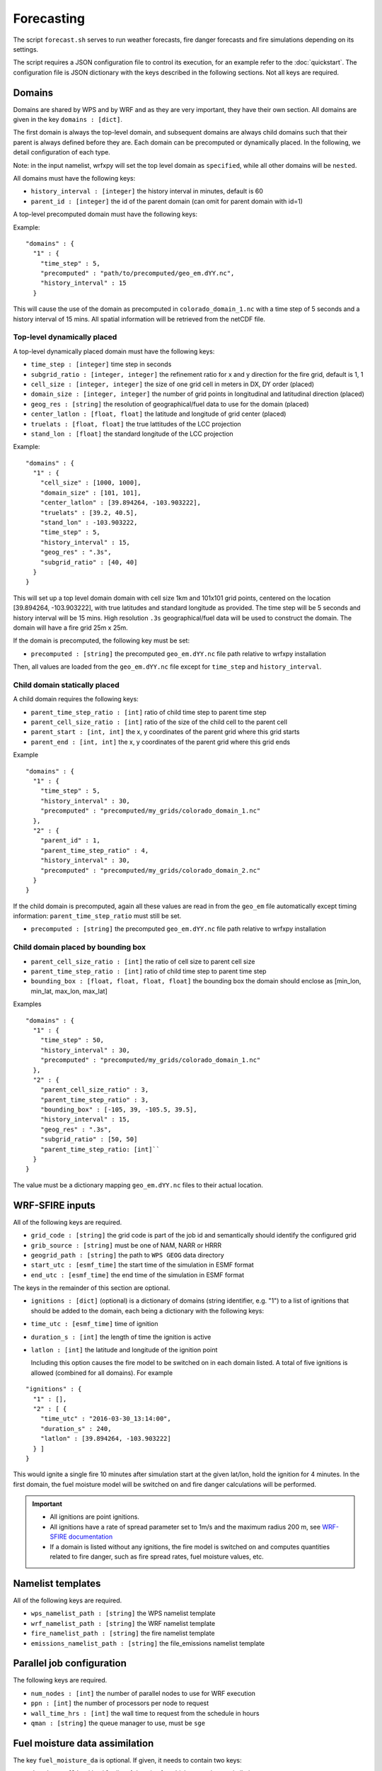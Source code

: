 Forecasting 
******************

The script ``forecast.sh`` serves to run weather forecasts, fire danger forecasts and fire
simulations depending on its settings.

The script requires a JSON configuration file to control its execution, for an example refer
to the :doc:`quickstart`.  The configuration file is JSON dictionary with the keys described
in the following sections.  Not all keys are required.


Domains
=======

Domains are shared by WPS and by WRF and as they are very important, they have their own section.
All domains are given in the key ``domains : [dict]``.

The first domain is always the top-level domain, and subsequent domains are always child domains
such that their parent is always defined before they are.  Each domain can be precomputed or
dynamically placed.  In the following, we detail configuration of each type.

Note: in the input namelist, wrfxpy will set the top level domain as ``specified``, while
all other domains will be ``nested``.

All domains must have the following keys:

* ``history_interval : [integer]`` the history interval in minutes, default is 60
* ``parent_id : [integer]`` the id of the parent domain (can omit for parent domain with id=1)

A top-level precomputed domain must have the following keys:

Example:

::

  "domains" : {
    "1" : {
      "time_step" : 5,
      "precomputed" : "path/to/precomputed/geo_em.dYY.nc",
      "history_interval" : 15
    }


This will cause the use of the domain as precomputed in ``colorado_domain_1.nc`` with a time step of 5 seconds and
a history interval of 15 mins.  All spatial information will be retrieved from the netCDF file.

Top-level dynamically placed
----------------------------

A top-level dynamically placed domain must have the following keys:


* ``time_step : [integer]`` time step in seconds
* ``subgrid_ratio : [integer, integer]`` the refinement ratio for x and y direction for the fire grid, default is 1, 1
* ``cell_size : [integer, integer]`` the size of one grid cell in meters in DX, DY order (placed)
* ``domain_size : [integer, integer]`` the number of grid points in longitudinal and latitudinal direction (placed)
* ``geog_res : [string]`` the resolution of geographical/fuel data to use for the domain (placed)
* ``center_latlon : [float, float]`` the latitude and longitude of grid center (placed)
* ``truelats : [float, float]`` the true lattitudes of the LCC projection
* ``stand_lon : [float]`` the standard longitude of the LCC projection

Example:

::

  "domains" : {
    "1" : { 
      "cell_size" : [1000, 1000],
      "domain_size" : [101, 101],
      "center_latlon" : [39.894264, -103.903222],
      "truelats" : [39.2, 40.5],
      "stand_lon" : -103.903222,
      "time_step" : 5,
      "history_interval" : 15,
      "geog_res" : ".3s",
      "subgrid_ratio" : [40, 40]
    }
  }
 
This will set up a top level domain domain with cell size 1km and 101x101 grid points, centered on the location [39.894264, -103.903222],
with true latitudes and standard longitude as provided.  The time step will be 5 seconds and history interval will be 15 mins.
High resolution ``.3s`` geographical/fuel data will be used to construct the domain.  The domain will have a fire grid 25m x 25m.

If the domain is precomputed, the following key must be set:

* ``precomputed : [string]`` the precomputed ``geo_em.dYY.nc`` file path relative to wrfxpy installation

Then, all values are loaded from the ``geo_em.dYY.nc`` file except for ``time_step`` and ``history_interval``.

Child domain statically placed
------------------------------

A child domain requires the following keys:

* ``parent_time_step_ratio : [int]`` ratio of child time step to parent time step
* ``parent_cell_size_ratio : [int]`` ratio of the size of the child cell to the parent cell
* ``parent_start : [int, int]`` the x, y coordinates of the parent grid where this grid starts
* ``parent_end : [int, int]`` the x, y coordinates of the parent grid where this grid ends

Example

::

  "domains" : {
    "1" : {
      "time_step" : 5,
      "history_interval" : 30,
      "precomputed" : "precomputed/my_grids/colorado_domain_1.nc"
    },
    "2" : {
      "parent_id" : 1,
      "parent_time_step_ratio" : 4,
      "history_interval" : 30,
      "precomputed" : "precomputed/my_grids/colorado_domain_2.nc"
    }
  }

If the child domain is precomputed, again all these values are read in from the ``geo_em`` file automatically except
timing information: ``parent_time_step_ratio`` must still be set.

* ``precomputed : [string]`` the precomputed ``geo_em.dYY.nc`` file path relative to wrfxpy installation


Child domain placed by bounding box
-----------------------------------

* ``parent_cell_size_ratio : [int]`` the ratio of cell size to parent cell size
* ``parent_time_step_ratio : [int]`` ratio of child time step to parent time step
* ``bounding_box : [float, float, float, float]`` the bounding box the domain should enclose as [min_lon, min_lat, max_lon, max_lat]

Examples

::

  "domains" : {
    "1" : {
      "time_step" : 50,
      "history_interval" : 30,
      "precomputed" : "precomputed/my_grids/colorado_domain_1.nc"
    },
    "2" : {
      "parent_cell_size_ratio" : 3,
      "parent_time_step_ratio" : 3,
      "bounding_box" : [-105, 39, -105.5, 39.5],
      "history_interval" : 15,
      "geog_res" : ".3s",
      "subgrid_ratio" : [50, 50]
      "parent_time_step_ratio: [int]`` 
    }
  }


The value must be a dictionary mapping ``geo_em.dYY.nc`` files to their actual location.


WRF-SFIRE inputs
================

All of the following keys are required.

* ``grid_code : [string]`` the grid code is part of the job id and semantically should identify the configured grid
* ``grib_source : [string]`` must be one of NAM, NARR or HRRR
* ``geogrid_path : [string]`` the path to ``WPS GEOG`` data directory 
* ``start_utc : [esmf_time]`` the start time of the simulation in ESMF format
* ``end_utc : [esmf_time]`` the end time of the simulation in ESMF format

The keys in the remainder of this section are optional.

* ``ignitions : [dict]`` (optional) is a dictionary of domains (string identifier, e.g. "1") to a list of ignitions that should be added to the domain, each being a dictionary with the following keys:
  
* ``time_utc : [esmf_time]`` time of ignition
* ``duration_s : [int]`` the length of time the ignition is active
* ``latlon : [int]`` the latitude and longitude of the ignition point

  Including this option causes the fire model to be switched on in each domain listed.  A total of five ignitions is allowed (combined for all domains).  For example

::

  "ignitions" : {
    "1" : [],
    "2" : [ {
      "time_utc" : "2016-03-30_13:14:00",
      "duration_s" : 240,
      "latlon" : [39.894264, -103.903222]
    } ]
  }


This would ignite a single fire 10 minutes after simulation start at the given lat/lon, hold the ignition for 4 minutes.  In the first domain, the fuel moisture model will be switched on and fire danger calculations will be performed.

.. important::  
  * All ignitions are point ignitions.
  * All ignitions have a rate of spread parameter set to 1m/s and the maximum radius 200 m, see `WRF-SFIRE documentation <http://www.openwfm.org/wiki/WRF-Fire_ignition>`_
  * If a domain is listed without any ignitions, the fire model is switched on and computes quantities related to fire danger, such as fire spread rates, fuel moisture values, etc.
 


Namelist templates
==================

All of the following keys are required.

* ``wps_namelist_path : [string]`` the WPS namelist template
* ``wrf_namelist_path : [string]`` the WRF namelist template
* ``fire_namelist_path : [string]`` the fire namelist template
* ``emissions_namelist_path : [string]`` the file_emissions namelist template


Parallel job configuration
==========================

The following keys are required.

* ``num_nodes : [int]`` the number of parallel nodes to use for WRF execution
* ``ppn : [int]`` the number of processors per node to request
* ``wall_time_hrs : [int]`` the wall time to request from the schedule in hours
* ``qman : [string]`` the queue manager to use, must be ``sge``

Fuel moisture data assimilation
===============================

The key ``fuel_moisture_da`` is optional.  If given, it needs to contain two keys:

* ``domains : [list(int)]`` a list of domains for which to run data assimilation

.. important::
  In addition to this, the file ``etc/tokens.json`` must contain the key ``mesowest_token : [string]``,
  which will be used to access the Mesowest API (you must obtain one here `Mesowest <http://synopticlabs.org/api/signup/>`_).

The data assimilation code will download 10-hr fuel moisture observations from stations in the domain area and assimilate them into the equilibrium.

Example::

  "fuel_moisture_da" : {
    "domains" : [ 1 ]
  }


Postprocessing
==============

The key ``postproc``, when present contains a dictionary keyed by domain id (string), which identifies the variables to postprocess for each domain.
For each listed variable, a PNG and a KMZ file is created and if required, a colorbar (configured in ``var_wisdom``).

Additionally, if a remote visualization server is configured in ``etc/conf.json``, the postprocessed rasters can be automatically sent either during the forecast itself or after the forecast is complete.

Example without remote shuttling::

  "postproc" : {
    "1" : ["T2", "PSFC", "WINDSPD" ],
    "2" : ["T2", "FIRE_AREA", "WINDVEC"]
  }

In this example, the postprocessed raster files are generated in the ``products`` subdirectory of the workspace directory where the job is executing.


Example with remote shuttling::

  "postproc" : {
    "1" : ["T2", "PSFC", "WINDSPD" ],
    "shuttle" : "on_completion",
    "description" : "This should be a user-readable string that will be displayed to the user"
  }

The second example will send the complete visualization package to the remote server after the forecast is complete.
The ``description`` string should be a short descriptive identifier of the simulation.
This text will be shown to the user in the initial catalog menu on *wrfxweb* and thus also shouldn't be too long.

